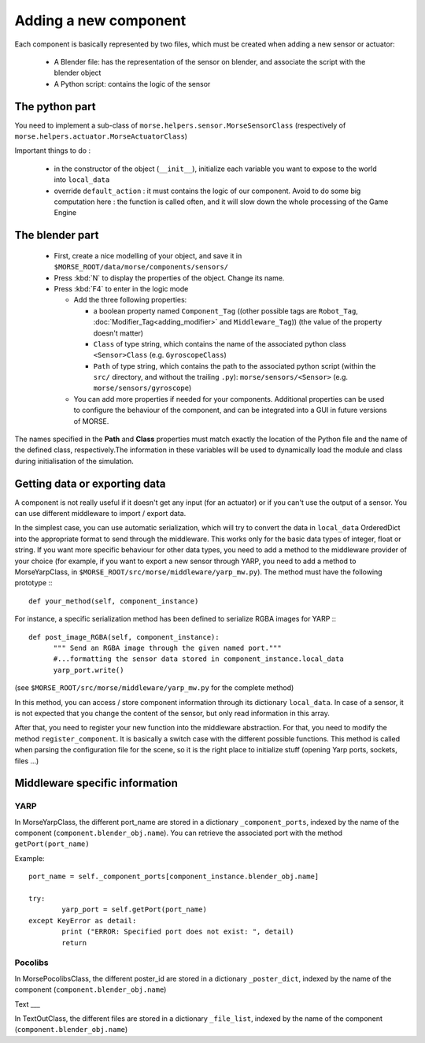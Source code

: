 Adding a new component
======================

Each component is basically represented by two files, which must be created
when adding a new sensor or actuator:

  - A Blender file: has the representation of the sensor on blender, and
    associate the script with the blender object
  - A Python script: contains the logic of the sensor

The python part
---------------

You need to implement a sub-class of ``morse.helpers.sensor.MorseSensorClass``
(respectively of ``morse.helpers.actuator.MorseActuatorClass``)

Important things to do :

  - in the constructor of the object (``__init__``), initialize each variable
    you want to expose to the world into ``local_data``
  - override ``default_action`` : it must contains the logic of our component.
    Avoid to do some big computation here : the function is called often, and
    it will slow down the whole processing of the Game Engine

The blender part
----------------

  - First, create a nice modelling of your object, and save it in ``$MORSE_ROOT/data/morse/components/sensors/``
  - Press :kbd:`N` to display the properties of the object. Change its name.
  - Press :kbd:`F4` to enter in the logic mode

    - Add the three following properties:

      - a boolean property named ``Component_Tag`` ((other possible tags are
        ``Robot_Tag``, :doc:`Modifier_Tag<adding_modifier>` and
        ``Middleware_Tag``)) (the value of the property doesn't matter)
      - ``Class`` of type string, which contains the name of the associated
        python class ``<Sensor>Class`` (e.g. ``GyroscopeClass``)
      - ``Path`` of type string, which contains the path to the associated
        python script (within the ``src/`` directory, and without the trailing
        ``.py``): ``morse/sensors/<Sensor>``  (e.g.
        ``morse/sensors/gyroscope``)

    - You can add more properties if needed for your components. Additional
      properties can be used to configure the behaviour of the component, and
      can be integrated into a GUI in future versions of MORSE.

The names specified in the **Path** and **Class** properties must match exactly
the location of the Python file and the name of the defined class,
respectively.The information in these variables will be used to dynamically
load the module and class during initialisation of the simulation.

Getting data or exporting data
------------------------------

A component is not really useful if it doesn't get any input (for an actuator)
or if you can't use the output of a sensor. You can use different middleware to
import / export data. 

In the simplest case, you can use automatic serialization, which will try to
convert the data in ``local_data`` OrderedDict into the appropriate format to send
through the middleware. This works only for the basic data types of integer,
float or string.  If you want more specific behaviour for other data types, you
need to add a method to the middleware provider of your choice (for example, if
you want to export a new sensor through YARP, you need to add a method to
MorseYarpClass, in ``$MORSE_ROOT/src/morse/middleware/yarp_mw.py``). The method
must have the following prototype :::

  def your_method(self, component_instance)

For instance, a specific serialization method has been defined to serialize
RGBA images for YARP :::

  def post_image_RGBA(self, component_instance):
	""" Send an RGBA image through the given named port."""
	#...formatting the sensor data stored in component_instance.local_data
	yarp_port.write()

(see ``$MORSE_ROOT/src/morse/middleware/yarp_mw.py`` for the complete method)

In this method, you can access / store component information through its dictionary
``local_data``. In case of a sensor, it is not expected that you change the
content of the sensor, but only read information in this array.

After that, you need to register your new function into the middleware
abstraction.  For that, you need to modify the method ``register_component``.
It is basically a switch case with the different possible functions. This
method is called when parsing the configuration file for the scene, so
it is the right place to initialize stuff (opening Yarp ports, sockets, files
...)

Middleware specific information
-------------------------------

YARP
____

In MorseYarpClass, the different port_name are stored in a dictionary
``_component_ports``, indexed by the name of the component
(``component.blender_obj.name``). You can retrieve the associated port with the
method ``getPort(port_name)``

Example: ::

    port_name = self._component_ports[component_instance.blender_obj.name]

    try:
	    yarp_port = self.getPort(port_name)
    except KeyError as detail:
	    print ("ERROR: Specified port does not exist: ", detail)
	    return


Pocolibs
________

In MorsePocolibsClass, the different poster_id are stored in a dictionary
``_poster_dict``, indexed by the name of the component
(``component.blender_obj.name``)

Text
___

In TextOutClass, the different files are stored in a dictionary
``_file_list``, indexed by the name of the component
(``component.blender_obj.name``)
